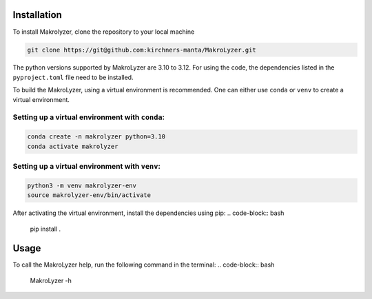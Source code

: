 Installation
=================
To install Makrolyzer, clone the repository to your local machine

.. code-block:: bash

   git clone https://git@github.com:kirchners-manta/MakroLyzer.git

The python versions supported by MakroLyzer are 3.10 to 3.12.
For using the code, the dependencies listed in the ``pyproject.toml`` file need to be installed.

To build the MakroLyzer, using a virtual environment is recommended.
One can either use ``conda`` or ``venv`` to create a virtual environment.

Setting up a virtual environment with ``conda``:
------------------
.. code-block:: bash

   conda create -n makrolyzer python=3.10
   conda activate makrolyzer
   
Setting up a virtual environment with ``venv``:
------------------
.. code-block:: bash

   python3 -m venv makrolyzer-env
   source makrolyzer-env/bin/activate

After activating the virtual environment, install the dependencies using pip:
.. code-block:: bash

   pip install .


Usage
=================
To call the MakroLyzer help, run the following command in the terminal:
.. code-block:: bash
   MakroLyzer -h
